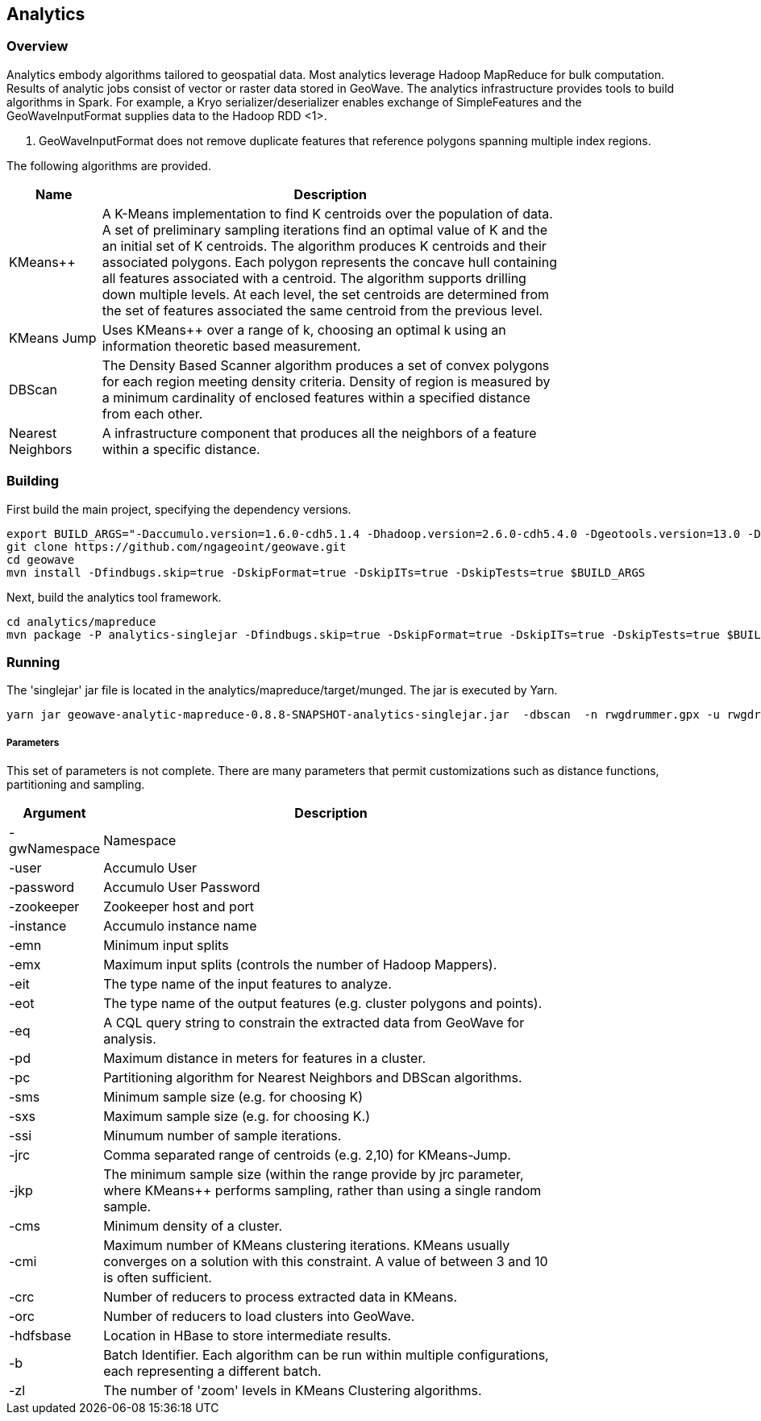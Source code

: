 [[analytics-overview]]
== Analytics

=== Overview

Analytics embody algorithms tailored to geospatial data.  Most analytics leverage Hadoop MapReduce for bulk computation.  
Results of analytic jobs consist of vector or raster data stored in GeoWave.  The analytics infrastructure provides tools to 
build algorithms in Spark.  For example, a Kryo serializer/deserializer enables exchange of SimpleFeatures and the GeoWaveInputFormat
supplies data to the Hadoop RDD <1>.  

[NOTE]
<1> GeoWaveInputFormat does not remove duplicate features that reference polygons spanning multiple index regions.

The following algorithms are provided.
 

[width="80%",cols="2,10",options="header"]
|=========================================================
|Name |Description
|KMeans++|
A K-Means implementation to find K centroids over the population of data. 
A set of preliminary sampling iterations find an optimal value of K and the an initial set of K centroids.
The algorithm produces K centroids and their associated polygons.  Each polygon represents the concave hull 
containing all features associated with a centroid.
The algorithm supports drilling down multiple levels. At each level, the set centroids are determined 
from the set of features associated the same centroid from the previous level.   
|KMeans Jump|
Uses KMeans++ over a range of k, choosing an optimal k using an information theoretic based measurement.
|DBScan|
The Density Based Scanner algorithm produces a set of convex polygons for each region meeting density criteria.  
Density of region is measured by a minimum cardinality of enclosed features within a specified distance from each other. 
|Nearest Neighbors|
A infrastructure component that produces all the neighbors of a feature within a specific distance.  
|=========================================================

=== Building

First build the main project, specifying the dependency versions.

[source, bash]
----
export BUILD_ARGS="-Daccumulo.version=1.6.0-cdh5.1.4 -Dhadoop.version=2.6.0-cdh5.4.0 -Dgeotools.version=13.0 -Dgeoserver.version=2.7.0 -Dvendor.version=cdh5 -Daccumulo.api=1.6 -P cloudera"
git clone https://github.com/ngageoint/geowave.git
cd geowave
mvn install -Dfindbugs.skip=true -DskipFormat=true -DskipITs=true -DskipTests=true $BUILD_ARGS
----

Next, build the analytics tool framework.

[source, bash]
----
cd analytics/mapreduce
mvn package -P analytics-singlejar -Dfindbugs.skip=true -DskipFormat=true -DskipITs=true -DskipTests=true $BUILD_ARGS
----

=== Running

The 'singlejar' jar file is located in the analytics/mapreduce/target/munged.   The jar is executed by Yarn. 

[source, bash]
----
yarn jar geowave-analytic-mapreduce-0.8.8-SNAPSHOT-analytics-singlejar.jar  -dbscan  -n rwgdrummer.gpx -u rwgdrummer -p rwgdrummer -z zookeeper-master:2181 -i accumulo -emn 2 -emx 6 -pd 1000 -pc mil.nga.giat.geowave.analytic.partitioner.OrthodromicDistancePartitioner -cms 10 -orc 4 -hdfsbase /user/rwgdrummer -b bdb4 -eit gpxpoint
----

===== Parameters

This set of parameters is not complete. There are many parameters that permit customizations such as distance functions, partitioning and sampling.

[width="80%",cols="2,10",options="header"]
|===
|Argument|Description
|-gwNamespace|Namespace
|-user|Accumulo User
|-password|Accumulo User Password
|-zookeeper|Zookeeper host and port
|-instance|Accumulo instance name
|-emn|Minimum input splits
|-emx|Maximum input splits (controls the number of Hadoop Mappers).
|-eit|The type name of the input features to analyze.
|-eot|The type name of the output features (e.g. cluster polygons and points).
|-eq|A CQL query string to constrain the extracted data from GeoWave for analysis.
|-pd|Maximum distance in meters for features in a cluster.
|-pc|Partitioning algorithm for Nearest Neighbors and DBScan algorithms. 
|-sms|Minimum sample size (e.g. for choosing K)
|-sxs|Maximum sample size (e.g. for choosing K.)
|-ssi|Minumum number of sample iterations.
|-jrc|Comma separated range of centroids (e.g. 2,10) for KMeans-Jump.
|-jkp|The minimum sample size (within the range provide by jrc parameter, where KMeans++ performs sampling, rather than using a single random sample.
|-cms|Minimum density of a cluster.
|-cmi|Maximum number of KMeans clustering iterations.  KMeans usually converges on a solution with this constraint.  A value of between 3 and 10 is often sufficient.
|-crc|Number of reducers to process extracted data in KMeans.
|-orc|Number of reducers to load clusters into GeoWave. 
|-hdfsbase|Location in HBase to store intermediate results.
|-b|Batch Identifier.  Each algorithm can be run within multiple configurations, each representing a different batch.
|-zl|The number of 'zoom' levels in KMeans Clustering algorithms.
|===

